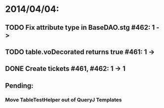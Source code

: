 * 2014/04/04:
** TODO Fix attribute type in BaseDAO.stg #462: 1 -> 
** TODO table.voDecorated returns true #461: 1 ->
** DONE Create tickets #461, #462: 1 -> 1
** Pending:
*** Move TableTestHelper out of QueryJ Templates

